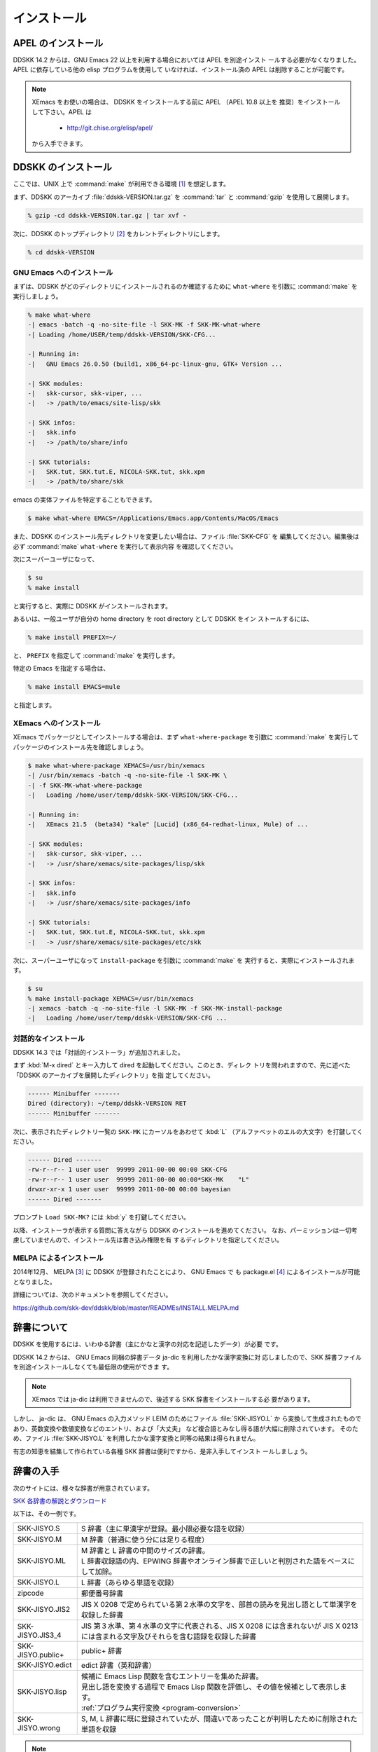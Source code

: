 ############
インストール
############

*******************
APEL のインストール
*******************

.. index::
   keyword: APEL

DDSKK 14.2 からは、GNU Emacs 22 以上を利用する場合においては APEL を別途インスト
ールする必要がなくなりました。APEL に依存している他の elisp プログラムを使用して
いなければ、インストール済の APEL は削除することが可能です。

.. note::

   XEmacs をお使いの場合は、 DDSKK をインストールする前に APEL （APEL 10.8 以上を
   推奨）をインストールして下さい。APEL は

     - http://git.chise.org/elisp/apel/

   から入手できます。

********************
DDSKK のインストール
********************

ここでは、UNIX 上で :command:`make` が利用できる環境 [#]_ を想定します。

まず、DDSKK のアーカイブ :file:`ddskk-VERSION.tar.gz` を :command:`tar` と
:command:`gzip` を使用して展開します。

.. code:: console

   % gzip -cd ddskk-VERSION.tar.gz | tar xvf -

次に、DDSKK のトップディレクトリ [#]_ をカレントディレクトリにします。

.. code:: console

   % cd ddskk-VERSION

GNU Emacs へのインストール
--------------------------

まずは、DDSKK がどのディレクトリにインストールされるのか確認するために
``what-where`` を引数に :command:`make` を実行しましょう。

.. code:: console

  % make what-where
  -| emacs -batch -q -no-site-file -l SKK-MK -f SKK-MK-what-where
  -| Loading /home/USER/temp/ddskk-VERSION/SKK-CFG...

  -| Running in:
  -|   GNU Emacs 26.0.50 (build1, x86_64-pc-linux-gnu, GTK+ Version ...

  -| SKK modules:
  -|   skk-cursor, skk-viper, ...
  -|   -> /path/to/emacs/site-lisp/skk

  -| SKK infos:
  -|   skk.info
  -|   -> /path/to/share/info

  -| SKK tutorials:
  -|   SKK.tut, SKK.tut.E, NICOLA-SKK.tut, skk.xpm
  -|   -> /path/to/share/skk

emacs の実体ファイルを特定することもできます。

.. code:: console

   $ make what-where EMACS=/Applications/Emacs.app/Contents/MacOS/Emacs

.. index::
   pair: File; SKK-CFG

また、DDSKK のインストール先ディレクトリを変更したい場合は、ファイル :file:`SKK-CFG` を
編集してください。編集後は必ず :command:`make` ``what-where`` を実行して表示内容
を確認してください。

次にスーパーユーザになって、

.. code:: console

   $ su
   % make install

と実行すると、実際に DDSKK がインストールされます。

あるいは、一般ユーザが自分の home directory を root directory として DDSKK をイン
ストールするには、

.. code:: console

   % make install PREFIX=~/

と、 ``PREFIX`` を指定して :command:`make` を実行します。

特定の Emacs を指定する場合は、

.. code:: console

   % make install EMACS=mule

と指定します。

.. _install-xemacs:

XEmacs へのインストール
-----------------------

XEmacs でパッケージとしてインストールする場合は、まず ``what-where-package``
を引数に :command:`make` を実行してパッケージのインストール先を確認しましょう。

.. code:: console

   $ make what-where-package XEMACS=/usr/bin/xemacs
   -| /usr/bin/xemacs -batch -q -no-site-file -l SKK-MK \
   -| -f SKK-MK-what-where-package
   -|   Loading /home/user/temp/ddskk-SKK-VERSION/SKK-CFG...

   -| Running in:
   -|   XEmacs 21.5  (beta34) "kale" [Lucid] (x86_64-redhat-linux, Mule) of ...

   -| SKK modules:
   -|   skk-cursor, skk-viper, ...
   -|   -> /usr/share/xemacs/site-packages/lisp/skk

   -| SKK infos:
   -|   skk.info
   -|   -> /usr/share/xemacs/site-packages/info

   -| SKK tutorials:
   -|   SKK.tut, SKK.tut.E, NICOLA-SKK.tut, skk.xpm
   -|   -> /usr/share/xemacs/site-packages/etc/skk

次に、スーパーユーザになって ``install-package`` を引数に :command:`make` を
実行すると、実際にインストールされます。

.. code:: console

   $ su
   % make install-package XEMACS=/usr/bin/xemacs
   -| xemacs -batch -q -no-site-file -l SKK-MK -f SKK-MK-install-package
   -|   Loading /home/user/temp/ddskk-VERSION/SKK-CFG ...

対話的なインストール
--------------------

DDSKK 14.3 では「対話的インストーラ」が追加されました。

.. index::
   keyword: dired

まず :kbd:`M-x dired` とキー入力して dired を起動してください。このとき、ディレク
トリを問われますので、先に述べた「DDSKK のアーカイブを展開したディレクトリ」を指
定してください。

.. code:: text

   ------ Minibuffer -------
   Dired (directory): ~/temp/ddskk-VERSION RET
   ------ Minibuffer -------

次に、表示されたディレクトリ一覧の ``SKK-MK`` にカーソルをあわせて :kbd:`L`
（アルファベットのエルの大文字）を打鍵してください。

.. code:: text

   ------ Dired -------
   -rw-r--r-- 1 user user  99999 2011-00-00 00:00 SKK-CFG
   -rw-r--r-- 1 user user  99999 2011-00-00 00:00*SKK-MK    "L"
   drwxr-xr-x 1 user user  99999 2011-00-00 00:00 bayesian
   ------ Dired -------

プロンプト ``Load SKK-MK?`` には :kbd:`y` を打鍵してください。

以降、インストーラが表示する質問に答えながら DDSKK のインストールを進めてください。
なお、パーミッションは一切考慮していませんので、インストール先は書き込み権限を有
するディレクトリを指定してください。

MELPA によるインストール
------------------------

.. index::
   keyword: MELPA
   keyword: package.el
   pair: Variable; package-archives
   pair: Function; package-initialize

2014年12月、 MELPA [#]_ に DDSKK が登録されたことにより、 GNU Emacs で
も package.el [#]_ によるインストールが可能となりました。

詳細については、次のドキュメントを参照してください。

https://github.com/skk-dev/ddskk/blob/master/READMEs/INSTALL.MELPA.md

************
辞書について
************

DDSKK を使用するには、いわゆる辞書（主にかなと漢字の対応を記述したデータ）が必要
です。

.. index::
   keyword: ja-dic
   keyword: LEIM

DDSKK 14.2 からは、 GNU Emacs 同梱の辞書データ ja-dic を利用したかな漢字変換に対
応しましたので、SKK 辞書ファイルを別途インストールしなくても最低限の使用ができま
す。

.. note::

   XEmacs では ja-dic は利用できませんので、後述する SKK 辞書をインストールする必
   要があります。

しかし、 ja-dic は、 GNU Emacs の入力メソッド LEIM のためにファイル :file:`SKK-JISYO.L` か
ら変換して生成されたものであり、英数変換や数値変換などのエントリ、および「大丈夫」
など複合語とみなし得る語が大幅に削除されています。
そのため、ファイル :file:`SKK-JISYO.L` を利用したかな漢字変換と同等の結果は得られません。

有志の知恵を結集して作られている各種 SKK 辞書は便利ですから、是非入手してインスト
ールしましょう。

.. _getting-jisyo-files:

**********
辞書の入手
**********

次のサイトには、様々な辞書が用意されています。

`SKK 各辞書の解説とダウンロード <http://openlab.jp/skk/wiki/wiki.cgi?page=SKK%BC%AD%BD%F1>`_

以下は、その一例です。

.. list-table::

   * - SKK-JISYO.S
     - S 辞書（主に単漢字が登録。最小限必要な語を収録）
   * - SKK-JISYO.M
     - M 辞書（普通に使う分には足りる程度）
   * - SKK-JISYO.ML
     - | M 辞書と L 辞書の中間のサイズの辞書。
       | L 辞書収録語の内、EPWING 辞書やオンライン辞書で正しいと判別された語をベースにして加除。
   * - SKK-JISYO.L
     - L 辞書（あらゆる単語を収録）
   * - zipcode
     - 郵便番号辞書
   * - SKK-JISYO.JIS2
     - JIS X 0208 で定められている第２水準の文字を、部首の読みを見出し語として単漢字を収録した辞書
   * - SKK-JISYO.JIS3_4
     - JIS 第３水準、第４水準の文字に代表される、JIS X 0208 には含まれないが JIS X 0213 には含まれる文字及びそれらを含む語録を収録した辞書
   * - SKK-JISYO.public+
     - public+ 辞書
   * - SKK-JISYO.edict
     - edict 辞書（英和辞書）
   * - SKK-JISYO.lisp
     - | 候補に Emacs Lisp 関数を含むエントリーを集めた辞書。
       | 見出し語を変換する過程で Emacs Lisp 関数を評価し、その値を候補として表示します。
       | :ref:`プログラム実行変換 <program-conversion>`
   * - SKK-JISYO.wrong
     - S, M, L 辞書に既に登録されていたが、間違いであったことが判明したために削除された単語を収録

.. note::

   一部の辞書は、著作権が GNU GPL v2 ではありませんのでご注意下さい。詳細は、次の
   資料を参照して下さい。

   http://openlab.jp/skk/skk/dic/READMEs/committers.txt

.. el:define-key:: M-x skk-get

   Emacs の使用中に :kbd:`M-x skk-get` と実行すると、辞書ファイルを一括ダウンロー
   ドすることができます。プロンプトが表示されるので、ダウンロード先のディレクトリを入力
   してください。

.. el:defun:: skk-get &optional DIRECTORY

   :el:defun:`skk-get` を関数として使用することで、ユーザプログラムの中からで
   も辞書ファイルを一括ダウンロードすることができます。

.. code:: elisp

  (skk-get "~/jisyofiles")

*************************************
辞書を DDSKK と同時にインストールする
*************************************

DDSKK のソースを展開すると、中に :file:`dic` というディレクトリが存在します。
ファイル :file:`SKK-JISYO.L` などをこのディレクトリにコピーしてから :command:`make` ``install`` を
実行すると、辞書ファイルがチュートリアル (:file:`SKK.tut`) と同じディレクトリ [#]_
にインストールされます。

具体的なインストール先は :command:`make` ``what-where`` を実行すると表示されます。

.. code:: console

   -| SKK dictionaries:
   -|   SKK-JISYO.lisp, SKK-JISYO.zipcode, SKK-JISYO.office.zipcode, ...
   -|   -> c:/emacs-24.5/share/emacs/24.5/etc/skk

``dic`` ディレクトリに辞書ファイルを置くためには :command:`make` ``get`` と実行す
る [#]_ のが簡単です。

.. _get-jisyo-server:

****************
辞書サーバの入手
****************

辞書サーバはオプションです。辞書サーバが無くても DDSKK は動作しますが、特に辞書の
サイズが大きい場合は辞書サーバを利用することで省メモリ効果を得られます。また、辞
書サーバによっては複数辞書の検索、EPWING 辞書の検索ができたりするものもあります。

DDSKK は特定の辞書サーバの実装に依存していませんので、下記の辞書サーバのいずれで
も動作可能です。ソースやバイナリの入手、インストールについてはそれぞれのウェブサ
イトをご参照下さい。

`辞書サーバの説明とリンク <http://openlab.jp/skk/skkserv-ja.html>`_

.. rubric:: 脚注

.. [#] Microsoft Windows 環境では :command:`makeit.bat` を使用することで、UNIX と
       同様の操作でインストールできます。ファイル :file:`READMEs/README.w32.ja` を
       参照してください。cygwin 環境をインストールされている方は :command:`make` 
       が使用できるので、本文の解説がそのまま当てはまります。Apple macOS 環境の
       方はファイル :file:`READMEs/README.MacOSX.ja` を参照してください。

.. [#] ファイル :file:`ChangeLog` やファイル :file:`Makefile` が置かれているディ
       レクトリです。

.. [#] `Milkypostman's Emacs Lisp Package Archive. <http://melpa.org/>`_

.. [#] GNU Emacs 24 以降で標準で搭載されています。GNU Emacs 23 以前では手動でイ ン
       ストールする必要があります。 http://wikemacs.org/wiki/Package.el

.. [#] :file:`/usr/share/skk` や :file:`c:/emacs-24.5/etc/skk` など

.. [#] Microsoft Windows 環境では :command:`makeit.bat` ``get`` と実行します。
